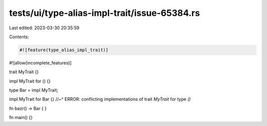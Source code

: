tests/ui/type-alias-impl-trait/issue-65384.rs
=============================================

Last edited: 2023-03-30 20:35:59

Contents:

.. code-block:: rs

    #![feature(type_alias_impl_trait)]
#![allow(incomplete_features)]

trait MyTrait {}

impl MyTrait for () {}

type Bar = impl MyTrait;

impl MyTrait for Bar {}
//~^ ERROR: conflicting implementations of trait `MyTrait` for type `()`

fn bazr() -> Bar { }

fn main() {}


